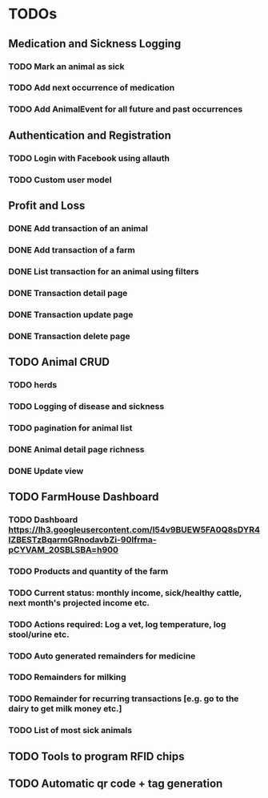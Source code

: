 * TODOs
** Medication and Sickness Logging
*** TODO Mark an animal as sick
    SCHEDULED: <2018-03-10 Sat>
*** TODO Add next occurrence of medication
    SCHEDULED: <2018-03-10 Sat>
*** TODO Add AnimalEvent for all future and past occurrences
    SCHEDULED: <2018-03-10 Sat>

** Authentication and Registration
*** TODO Login with Facebook using allauth
*** TODO Custom user model

** Profit and Loss
*** DONE Add transaction of an animal
    CLOSED: [2018-03-10 Sat 21:12] SCHEDULED: <2018-03-10 Sat>
*** DONE Add transaction of a farm
    CLOSED: [2018-03-10 Sat 10:05] SCHEDULED: <2018-03-10 Sat>
*** DONE List transaction for an animal using filters
    CLOSED: [2018-03-10 Sat 21:12] SCHEDULED: <2018-03-10 Sat>
*** DONE Transaction detail page
    CLOSED: [2018-03-10 Sat 22:28] SCHEDULED: <2018-03-10 Sat>
*** DONE Transaction update page
    CLOSED: [2018-03-10 Sat 22:38] SCHEDULED: <2018-03-10 Sat>
*** DONE Transaction delete page
    CLOSED: [2018-03-10 Sat 22:38] SCHEDULED: <2018-03-10 Sat>

** TODO Animal CRUD
*** TODO herds
*** TODO Logging of disease and sickness
*** TODO pagination for animal list
*** DONE Animal detail page richness
    CLOSED: [2018-03-10 Sat 07:39]
*** DONE Update view
    CLOSED: [2018-03-10 Sat 07:39]

** TODO FarmHouse Dashboard
*** TODO Dashboard https://lh3.googleusercontent.com/I54v9BUEW5FA0Q8sDYR4IZBESTzBqarmGRnodavbZi-90lfrma-pCYVAM_20SBLSBA=h900
*** TODO Products and quantity of the farm
*** TODO Current status: monthly income, sick/healthy cattle, next month's projected income etc.
*** TODO Actions required: Log a vet, log temperature, log stool/urine etc.
*** TODO Auto generated remainders for medicine
*** TODO Remainders for milking
*** TODO Remainder for recurring transactions [e.g. go to the dairy to get milk money etc.]
*** TODO List of most sick animals

** TODO Tools to program RFID chips
** TODO Automatic qr code + tag generation
